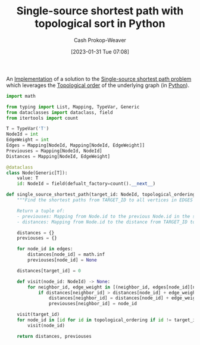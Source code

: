 :PROPERTIES:
:ID:       3642d973-8af3-4d0f-a446-9ee24c2f85e7
:LAST_MODIFIED: [2023-09-06 Wed 08:05]
:END:
#+title: Single-source shortest path with topological sort in Python
#+hugo_custom_front_matter: :slug "3642d973-8af3-4d0f-a446-9ee24c2f85e7"
#+author: Cash Prokop-Weaver
#+date: [2023-01-31 Tue 07:08]
#+filetags: :concept:

An [[id:ef37e8fc-651f-4577-8a68-3bdb0c919928][Implementation]] of a solution to the [[id:9d301c65-05c3-44f8-9660-90e0e963e6aa][Single-source shortest path problem]] which leverages the [[id:518c35ac-35d7-4c12-9522-efb13e5be1e8][Topological order]] of the underlying graph (in [[id:27b0e33a-6754-40b8-99d8-46650e8626aa][Python]]).

#+begin_src python :results output
import math

from typing import List, Mapping, TypeVar, Generic
from dataclasses import dataclass, field
from itertools import count

T = TypeVar('T')
NodeId = int
EdgeWeight = int
Edges = Mapping[NodeId, Mapping[NodeId, EdgeWeight]]
Previouses = Mapping[NodeId, NodeId]
Distances = Mapping[NodeId, EdgeWeight]

@dataclass
class Node(Generic[T]):
    value: T
    id: NodeId = field(defualt_factory=count().__next__)

def single_source_shortest_path(target_id: NodeId, topological_ordering: List[NodeId], edges: Edges) -> Tuple[Previouses, Distances]:
    """Find the shortest paths from TARGET_ID to all vertices in EDGES which are connected to TARGET_ID.

    Return a tuple of:
    - previouses: Mapping from Node.id to the previous Node.id in the shortest path
    - distances: Mapping from Node.id to the distance from TARGET_ID to that Node"""

    distances = {}
    previouses = {}

    for node_id in edges:
        distances[node_id] = math.inf
        previouses[node_id] = None

    distances[target_id] = 0

    def visit(node_id: NodeId) -> None:
        for neighbor_id, edge_weight in [(neighbor_id, edges[node_id][neighbor_id]) for neighbor_id in edges[node_id]]:
            if distances[neighbor_id] > distances[node_id] + edge_weight:
                distances[neighbor_id] = distances[node_id] + edge_weight
                previouses[neighbor_id] = node_id

    visit(target_id)
    for node_id in [id for id in topological_ordering if id != target_id]:
        visit(node_id)

    return distances, previouses
#+end_src

* Flashcards :noexport:
** Normal :fc:implement:
:PROPERTIES:
:CREATED: [2023-01-31 Tue 07:09]
:FC_CREATED: 2023-01-31T15:10:25Z
:FC_TYPE:  normal
:ID:       ca38d257-3a7b-4ca8-9478-deef6a819298
:END:
:REVIEW_DATA:
| position | ease | box | interval | due                  |
|----------+------+-----+----------+----------------------|
| front    | 2.50 |   0 |     0.00 | 2023-02-02T15:42:24Z |
:END:

Implement a solution to the [[id:9d301c65-05c3-44f8-9660-90e0e963e6aa][Single-source shortest path problem]] which leverages a [[id:518c35ac-35d7-4c12-9522-efb13e5be1e8][Topological order]] in [[id:27b0e33a-6754-40b8-99d8-46650e8626aa][Python]]

*** Back
[[id:3642d973-8af3-4d0f-a446-9ee24c2f85e7][Single-source shortest path with topological sort in Python]]
*** Source
[cite:@TopologicalSorting2022]
#+print_bibliography: